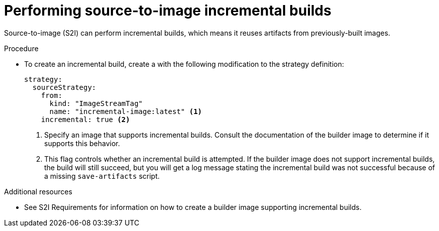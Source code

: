 // Module included in the following assemblies:
//* builds/build-strategies.adoc

[id="builds-strategy-s2i-incremental-builds_{context}"]
= Performing source-to-image incremental builds

[role="_abstract"]
Source-to-image (S2I) can perform incremental builds, which means it reuses artifacts from previously-built images.

.Procedure

* To create an incremental build, create a  with the following modification to the strategy definition:
+
[source,yaml]
----
strategy:
  sourceStrategy:
    from:
      kind: "ImageStreamTag"
      name: "incremental-image:latest" <1>
    incremental: true <2>
----
<1> Specify an image that supports incremental builds. Consult the documentation of the builder image to determine if it supports this behavior.
<2> This flag controls whether an incremental build is attempted. If the builder image does not support incremental builds, the build will still succeed, but you will get a log message stating the incremental build was not successful because of a missing `save-artifacts` script.

[role="_additional-resources"]
.Additional resources

* See S2I Requirements for information on how to create a builder image supporting incremental builds.
